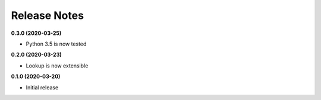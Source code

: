 Release Notes
-------------

**0.3.0 (2020-03-25)**

* Python 3.5 is now tested

**0.2.0 (2020-03-23)**

* Lookup is now extensible

**0.1.0 (2020-03-20)**

* Initial release
